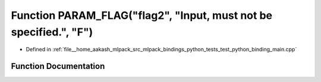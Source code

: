 .. _exhale_function_test__python__binding__main_8cpp_1a8206e981b890020899fa69879ac1dccf:

Function PARAM_FLAG("flag2", "Input, must not be specified.", "F")
==================================================================

- Defined in :ref:`file__home_aakash_mlpack_src_mlpack_bindings_python_tests_test_python_binding_main.cpp`


Function Documentation
----------------------


.. doxygenfunction:: PARAM_FLAG("flag2", "Input, must not be specified.", "F")
